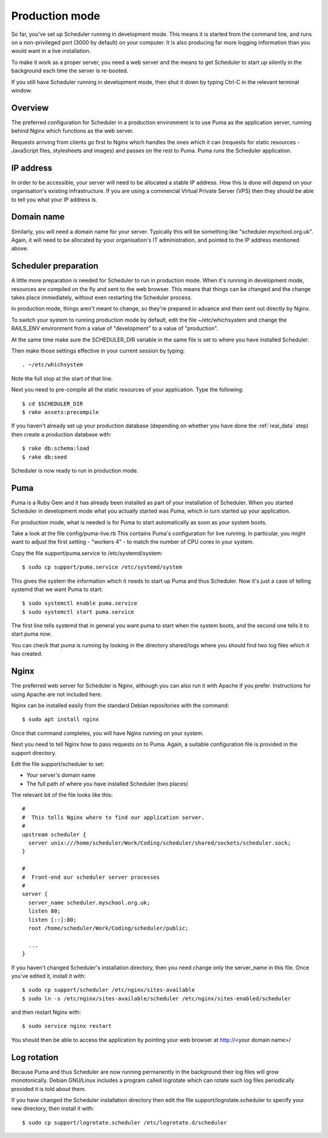 .. _production_mode:

Production mode
===============

So far, you've set up Scheduler running in development mode.  This means
it is started from the command line, and runs on a non-privileged port
(3000 by default) on your computer.  It is also producing far more logging
information than you would want in a live installation.

To make it work as a proper server, you need a web server and the means
to get Scheduler to start up silently in the background each time
the server is re-booted.

If you still have Scheduler running in development mode, then shut it
down by typing Ctrl-C in the relevant terminal window.

Overview
--------

The preferred configuration for Scheduler in a production environment is
to use Puma as the application server, running behind Nginx which functions
as the web server.

Requests arriving from clients go first to Nginx which handles the ones
which it can (requests for static resources - JavaScript files, stylesheets
and images) and passes on the rest to Puma.  Puma runs the Scheduler
application.


IP address
----------

In order to be accessible, your server will need to be allocated
a stable IP address.  How this is done will depend on your organisation's
existing infrastructure.  If you are using a commercial Virtual Private
Server (VPS) then they should be able to tell you what your IP address is.


Domain name
-----------

Similarly, you will need a domain name for your server.  Typically this
will be something like "scheduler.myschool.org.uk".  Again, it will need
to be allocated by your organisation's IT administration, and pointed to
the IP address mentioned above.

Scheduler preparation
---------------------

A little more preparation is needed for Scheduler to run in production
mode.  When it's running in development mode, resources are compiled
on the fly and sent to the web browser.  This means that things can be
changed and the change takes place immediately, without even restarting
the Scheduler process.

In production mode, things aren't meant to change, so they're prepared
in advance and then sent out directly by Nginx.

To switch your system to running production mode by default, edit
the file ~/etc/whichsystem and change the RAILS_ENV environment from a
value of "development" to a value of "production".

At the same time make sure the SCHEDULER_DIR variable in the same file
is set to where you have installed Scheduler.

Then make those settings effective in your current session by
typing:

::

  . ~/etc/whichsystem

Note the full stop at the start of that line.

Next you need to pre-compile all the static resources of your application.
Type the following:

::

  $ cd $SCHEDULER_DIR
  $ rake assets:precompile

If you haven't already set up your production database (depending on whether
you have done the :ref:`real_data` step) then create a production database
with:

::

  $ rake db:schema:load
  $ rake db:seed

Scheduler is now ready to run in production mode.


Puma
----

Puma is a Ruby Gem and it has already been installed as part of your
installation of Scheduler.  When you started Scheduler in development mode
what you actually started was Puma, which in turn started up your application.

For production mode, what is needed is for Puma to start automatically
as soon as your system boots.

Take a look at the file config/puma-live.rb  This contains Puma's
configuration for live running.  In particular, you might want to adjust
the first setting - "workers 4" - to match the number of CPU cores in
your system.

Copy the file support/puma.service to /etc/systemd/system:

::

  $ sudo cp support/puma.service /etc/systemd/system

This gives the system the information which it needs to start up
Puma and thus Scheduler.  Now it's just a case of telling systemd
that we want Puma to start:

::

  $ sudo systemctl enable puma.service
  $ sudo systemctl start puma.service

The first line tells systemd that in general you want puma to start
when the system boots, and the second one tells it to start puma *now*.

You can check that puma is running by looking in the directory
shared/logs where you should find two log files which it has created.

Nginx
-----

The preferred web server for Scheduler is Nginx, although you can also
run it with Apache if you prefer.  Instructions for using Apache are not
included here.

Nginx can be installed easily from the standard Debian repositories
with the command:

::

  $ sudo apt install nginx

Once that command completes, you will have Nginx running on your system.

Next you need to tell Nginx how to pass requests on to Puma.  Again,
a suitable configuration file is provided in the support directory.

Edit the file support/scheduler to set:

* Your server's domain name
* The full path of where you have installed Scheduler (two places)

The relevant bit of the file looks like this:

::

  #
  #  This tells Nginx where to find our application server.
  #
  upstream scheduler {
    server unix:///home/scheduler/Work/Coding/scheduler/shared/sockets/scheduler.sock;
  }

  #
  #  Front-end our scheduler server processes
  #
  server {
    server_name scheduler.myschool.org.uk;
    listen 80;
    listen [::]:80;
    root /home/scheduler/Work/Coding/scheduler/public;

    ...
  }

If you haven't changed Scheduler's installation directory, then you need
change only the server_name in this file.  Once you've edited it,
install it with:

::

  $ sudo cp support/scheduler /etc/nginx/sites-available
  $ sudo ln -s /etc/nginx/sites-available/scheduler /etc/nginx/sites-enabled/scheduler

and then restart Nginx with:

::

  $ sudo service nginx restart

You should then be able to access the application by pointing your
web browser at http://<your domain name>/


Log rotation
------------

Because Puma and thus Scheduler are now running permanently in the background
their log files will grow monotonically.  Debian GNU/Linux includes a
program called logrotate which can rotate such log files periodically
provided it is told about them.

If you have changed the Scheduler installation directory then edit the
file support/logrotate.scheduler to specify your new directory, then
install it with:

::

  $ sudo cp support/logrotate.scheduler /etc/logrotate.d/scheduler


